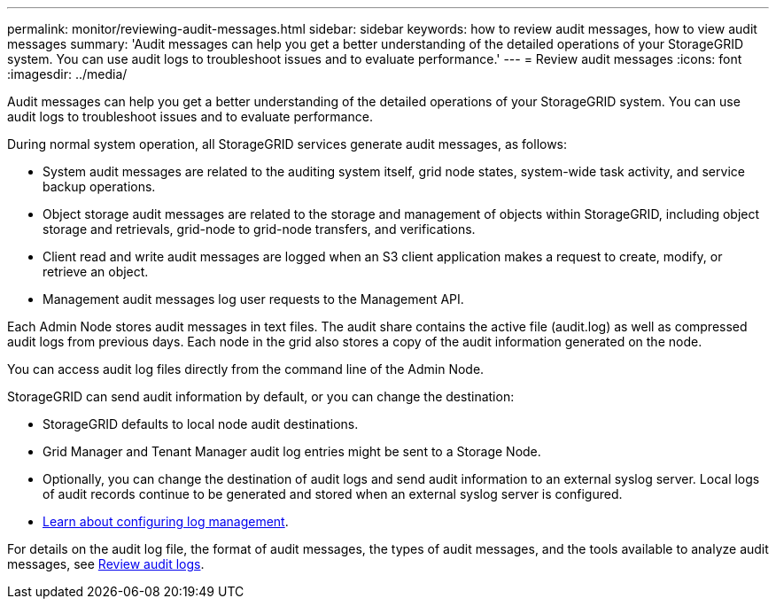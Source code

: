 ---
permalink: monitor/reviewing-audit-messages.html
sidebar: sidebar
keywords: how to review audit messages, how to view audit messages
summary: 'Audit messages can help you get a better understanding of the detailed operations of your StorageGRID system. You can use audit logs to troubleshoot issues and to evaluate performance.'
---
= Review audit messages
:icons: font
:imagesdir: ../media/

[.lead]
Audit messages can help you get a better understanding of the detailed operations of your StorageGRID system. You can use audit logs to troubleshoot issues and to evaluate performance.

During normal system operation, all StorageGRID services generate audit messages, as follows:

* System audit messages are related to the auditing system itself, grid node states, system-wide task activity, and service backup operations.
* Object storage audit messages are related to the storage and management of objects within StorageGRID, including object storage and retrievals, grid-node to grid-node transfers, and verifications.
* Client read and write audit messages are logged when an S3 client application makes a request to create, modify, or retrieve an object.
* Management audit messages log user requests to the Management API.

Each Admin Node stores audit messages in text files. The audit share contains the active file (audit.log) as well as compressed audit logs from previous days. Each node in the grid also stores a copy of the audit information generated on the node.

You can access audit log files directly from the command line of the Admin Node. 

StorageGRID can send audit information by default, or you can change the destination:

* StorageGRID defaults to local node audit destinations.
* Grid Manager and Tenant Manager audit log entries might be sent to a Storage Node.
* Optionally, you can change the destination of audit logs and send audit information to an external syslog server. Local logs of audit records continue to be generated and stored when an external syslog server is configured. 
* link:../monitor/configure-log-management.html[Learn about configuring log management].

For details on the audit log file, the format of audit messages, the types of audit messages, and the tools available to analyze audit messages, see link:../audit/index.html[Review audit logs].

// 2024 OCT 8: SGRIDDOC-104